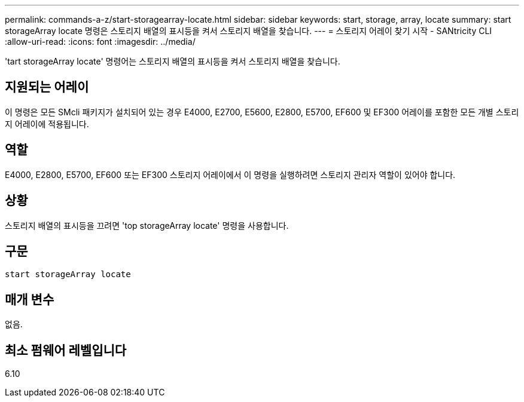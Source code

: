 ---
permalink: commands-a-z/start-storagearray-locate.html 
sidebar: sidebar 
keywords: start, storage, array, locate 
summary: start storageArray locate 명령은 스토리지 배열의 표시등을 켜서 스토리지 배열을 찾습니다. 
---
= 스토리지 어레이 찾기 시작 - SANtricity CLI
:allow-uri-read: 
:icons: font
:imagesdir: ../media/


[role="lead"]
'tart storageArray locate' 명령어는 스토리지 배열의 표시등을 켜서 스토리지 배열을 찾습니다.



== 지원되는 어레이

이 명령은 모든 SMcli 패키지가 설치되어 있는 경우 E4000, E2700, E5600, E2800, E5700, EF600 및 EF300 어레이를 포함한 모든 개별 스토리지 어레이에 적용됩니다.



== 역할

E4000, E2800, E5700, EF600 또는 EF300 스토리지 어레이에서 이 명령을 실행하려면 스토리지 관리자 역할이 있어야 합니다.



== 상황

스토리지 배열의 표시등을 끄려면 'top storageArray locate' 명령을 사용합니다.



== 구문

[source, cli]
----
start storageArray locate
----


== 매개 변수

없음.



== 최소 펌웨어 레벨입니다

6.10

